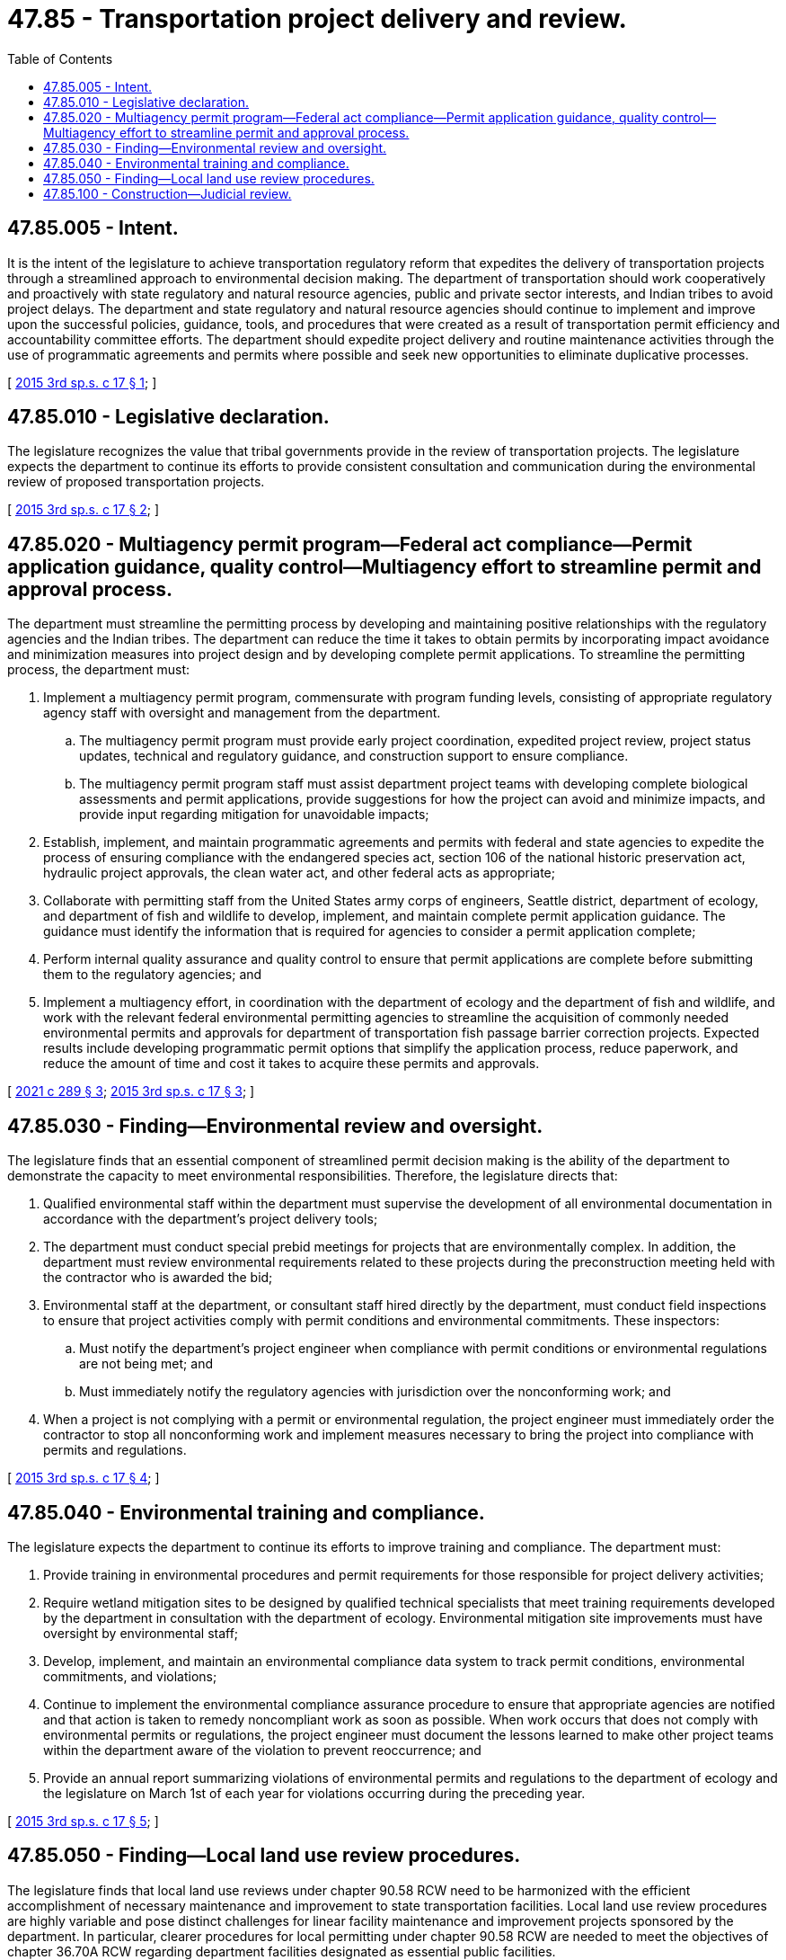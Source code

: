 = 47.85 - Transportation project delivery and review.
:toc:

== 47.85.005 - Intent.
It is the intent of the legislature to achieve transportation regulatory reform that expedites the delivery of transportation projects through a streamlined approach to environmental decision making. The department of transportation should work cooperatively and proactively with state regulatory and natural resource agencies, public and private sector interests, and Indian tribes to avoid project delays. The department and state regulatory and natural resource agencies should continue to implement and improve upon the successful policies, guidance, tools, and procedures that were created as a result of transportation permit efficiency and accountability committee efforts. The department should expedite project delivery and routine maintenance activities through the use of programmatic agreements and permits where possible and seek new opportunities to eliminate duplicative processes.

[ http://lawfilesext.leg.wa.gov/biennium/2015-16/Pdf/Bills/Session%20Laws/Senate/5996-S.SL.pdf?cite=2015%203rd%20sp.s.%20c%2017%20§%201[2015 3rd sp.s. c 17 § 1]; ]

== 47.85.010 - Legislative declaration.
The legislature recognizes the value that tribal governments provide in the review of transportation projects. The legislature expects the department to continue its efforts to provide consistent consultation and communication during the environmental review of proposed transportation projects.

[ http://lawfilesext.leg.wa.gov/biennium/2015-16/Pdf/Bills/Session%20Laws/Senate/5996-S.SL.pdf?cite=2015%203rd%20sp.s.%20c%2017%20§%202[2015 3rd sp.s. c 17 § 2]; ]

== 47.85.020 - Multiagency permit program—Federal act compliance—Permit application guidance, quality control—Multiagency effort to streamline permit and approval process.
The department must streamline the permitting process by developing and maintaining positive relationships with the regulatory agencies and the Indian tribes. The department can reduce the time it takes to obtain permits by incorporating impact avoidance and minimization measures into project design and by developing complete permit applications. To streamline the permitting process, the department must:

. Implement a multiagency permit program, commensurate with program funding levels, consisting of appropriate regulatory agency staff with oversight and management from the department.

.. The multiagency permit program must provide early project coordination, expedited project review, project status updates, technical and regulatory guidance, and construction support to ensure compliance.

.. The multiagency permit program staff must assist department project teams with developing complete biological assessments and permit applications, provide suggestions for how the project can avoid and minimize impacts, and provide input regarding mitigation for unavoidable impacts;

. Establish, implement, and maintain programmatic agreements and permits with federal and state agencies to expedite the process of ensuring compliance with the endangered species act, section 106 of the national historic preservation act, hydraulic project approvals, the clean water act, and other federal acts as appropriate;

. Collaborate with permitting staff from the United States army corps of engineers, Seattle district, department of ecology, and department of fish and wildlife to develop, implement, and maintain complete permit application guidance. The guidance must identify the information that is required for agencies to consider a permit application complete;

. Perform internal quality assurance and quality control to ensure that permit applications are complete before submitting them to the regulatory agencies; and

. Implement a multiagency effort, in coordination with the department of ecology and the department of fish and wildlife, and work with the relevant federal environmental permitting agencies to streamline the acquisition of commonly needed environmental permits and approvals for department of transportation fish passage barrier correction projects. Expected results include developing programmatic permit options that simplify the application process, reduce paperwork, and reduce the amount of time and cost it takes to acquire these permits and approvals.

[ http://lawfilesext.leg.wa.gov/biennium/2021-22/Pdf/Bills/Session%20Laws/Senate/5381-S.SL.pdf?cite=2021%20c%20289%20§%203[2021 c 289 § 3]; http://lawfilesext.leg.wa.gov/biennium/2015-16/Pdf/Bills/Session%20Laws/Senate/5996-S.SL.pdf?cite=2015%203rd%20sp.s.%20c%2017%20§%203[2015 3rd sp.s. c 17 § 3]; ]

== 47.85.030 - Finding—Environmental review and oversight.
The legislature finds that an essential component of streamlined permit decision making is the ability of the department to demonstrate the capacity to meet environmental responsibilities. Therefore, the legislature directs that:

. Qualified environmental staff within the department must supervise the development of all environmental documentation in accordance with the department's project delivery tools;

. The department must conduct special prebid meetings for projects that are environmentally complex. In addition, the department must review environmental requirements related to these projects during the preconstruction meeting held with the contractor who is awarded the bid;

. Environmental staff at the department, or consultant staff hired directly by the department, must conduct field inspections to ensure that project activities comply with permit conditions and environmental commitments. These inspectors:

.. Must notify the department's project engineer when compliance with permit conditions or environmental regulations are not being met; and

.. Must immediately notify the regulatory agencies with jurisdiction over the nonconforming work; and

. When a project is not complying with a permit or environmental regulation, the project engineer must immediately order the contractor to stop all nonconforming work and implement measures necessary to bring the project into compliance with permits and regulations.

[ http://lawfilesext.leg.wa.gov/biennium/2015-16/Pdf/Bills/Session%20Laws/Senate/5996-S.SL.pdf?cite=2015%203rd%20sp.s.%20c%2017%20§%204[2015 3rd sp.s. c 17 § 4]; ]

== 47.85.040 - Environmental training and compliance.
The legislature expects the department to continue its efforts to improve training and compliance. The department must:

. Provide training in environmental procedures and permit requirements for those responsible for project delivery activities;

. Require wetland mitigation sites to be designed by qualified technical specialists that meet training requirements developed by the department in consultation with the department of ecology. Environmental mitigation site improvements must have oversight by environmental staff;

. Develop, implement, and maintain an environmental compliance data system to track permit conditions, environmental commitments, and violations;

. Continue to implement the environmental compliance assurance procedure to ensure that appropriate agencies are notified and that action is taken to remedy noncompliant work as soon as possible. When work occurs that does not comply with environmental permits or regulations, the project engineer must document the lessons learned to make other project teams within the department aware of the violation to prevent reoccurrence; and

. Provide an annual report summarizing violations of environmental permits and regulations to the department of ecology and the legislature on March 1st of each year for violations occurring during the preceding year.

[ http://lawfilesext.leg.wa.gov/biennium/2015-16/Pdf/Bills/Session%20Laws/Senate/5996-S.SL.pdf?cite=2015%203rd%20sp.s.%20c%2017%20§%205[2015 3rd sp.s. c 17 § 5]; ]

== 47.85.050 - Finding—Local land use review procedures.
The legislature finds that local land use reviews under chapter 90.58 RCW need to be harmonized with the efficient accomplishment of necessary maintenance and improvement to state transportation facilities. Local land use review procedures are highly variable and pose distinct challenges for linear facility maintenance and improvement projects sponsored by the department. In particular, clearer procedures for local permitting under chapter 90.58 RCW are needed to meet the objectives of chapter 36.70A RCW regarding department facilities designated as essential public facilities.

[ http://lawfilesext.leg.wa.gov/biennium/2015-16/Pdf/Bills/Session%20Laws/Senate/5996-S.SL.pdf?cite=2015%203rd%20sp.s.%20c%2017%20§%206[2015 3rd sp.s. c 17 § 6]; ]

== 47.85.100 - Construction—Judicial review.
Nothing in this chapter may be interpreted to create a private right of action or right of review. Judicial review of the department's environmental review is limited to that available under chapter 43.21C RCW or applicable federal law.

[ http://lawfilesext.leg.wa.gov/biennium/2015-16/Pdf/Bills/Session%20Laws/Senate/5996-S.SL.pdf?cite=2015%203rd%20sp.s.%20c%2017%20§%207[2015 3rd sp.s. c 17 § 7]; ]

